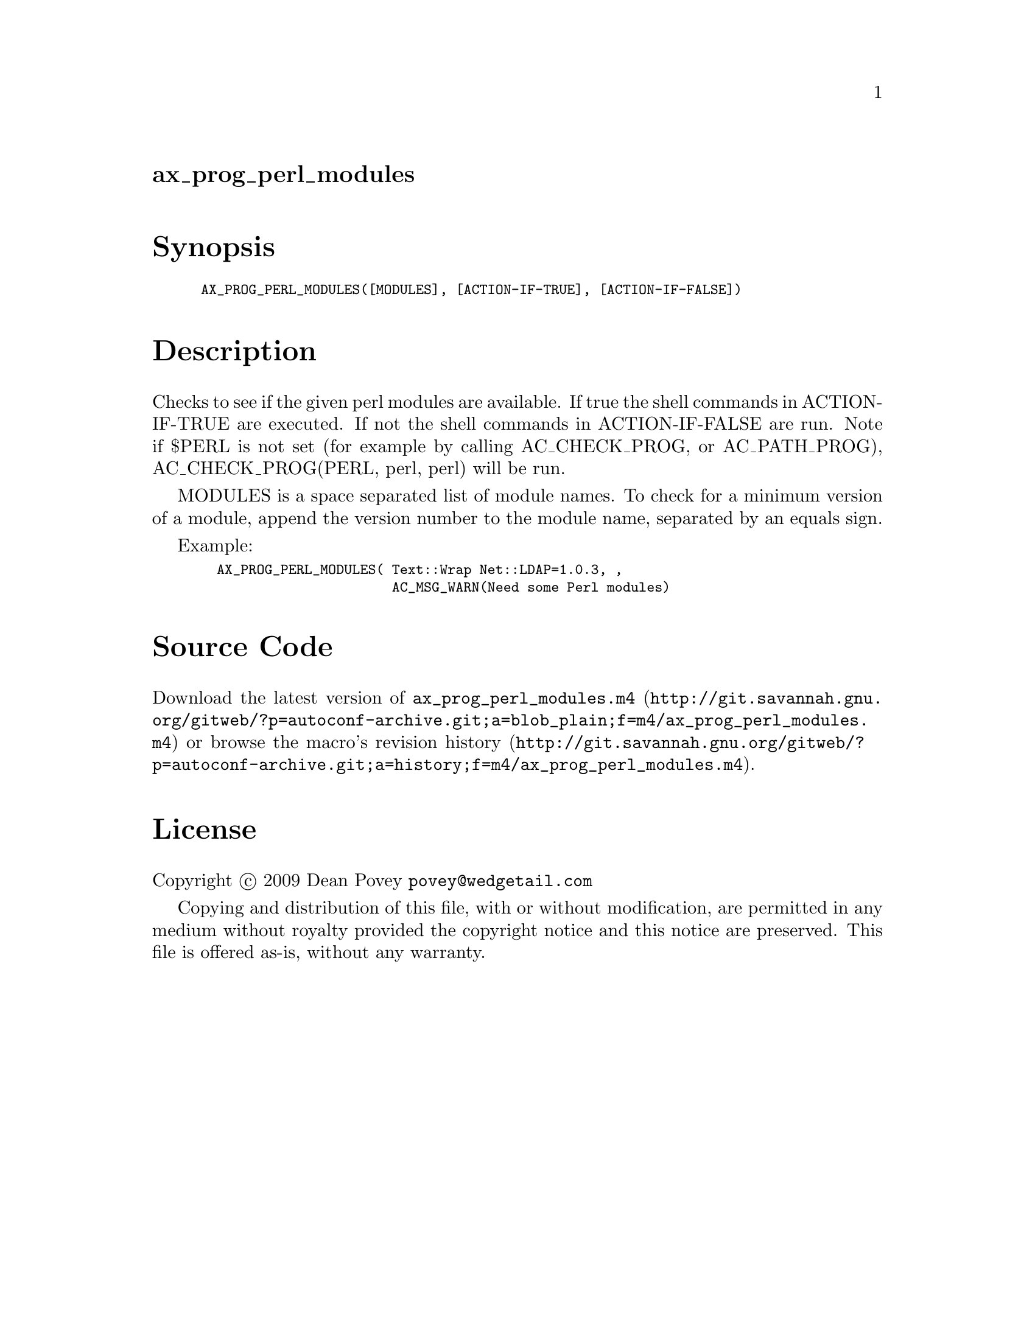 @node ax_prog_perl_modules
@unnumberedsec ax_prog_perl_modules

@majorheading Synopsis

@smallexample
AX_PROG_PERL_MODULES([MODULES], [ACTION-IF-TRUE], [ACTION-IF-FALSE])
@end smallexample

@majorheading Description

Checks to see if the given perl modules are available. If true the shell
commands in ACTION-IF-TRUE are executed. If not the shell commands in
ACTION-IF-FALSE are run. Note if $PERL is not set (for example by
calling AC_CHECK_PROG, or AC_PATH_PROG), AC_CHECK_PROG(PERL, perl, perl)
will be run.

MODULES is a space separated list of module names. To check for a
minimum version of a module, append the version number to the module
name, separated by an equals sign.

Example:

@smallexample
  AX_PROG_PERL_MODULES( Text::Wrap Net::LDAP=1.0.3, ,
                        AC_MSG_WARN(Need some Perl modules)
@end smallexample

@majorheading Source Code

Download the
@uref{http://git.savannah.gnu.org/gitweb/?p=autoconf-archive.git;a=blob_plain;f=m4/ax_prog_perl_modules.m4,latest
version of @file{ax_prog_perl_modules.m4}} or browse
@uref{http://git.savannah.gnu.org/gitweb/?p=autoconf-archive.git;a=history;f=m4/ax_prog_perl_modules.m4,the
macro's revision history}.

@majorheading License

@w{Copyright @copyright{} 2009 Dean Povey @email{povey@@wedgetail.com}}

Copying and distribution of this file, with or without modification, are
permitted in any medium without royalty provided the copyright notice
and this notice are preserved. This file is offered as-is, without any
warranty.
